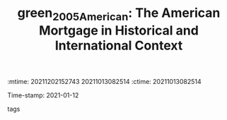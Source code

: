 :mtime:    20211202152743 20211013082514
:ctime:    20211013082514
:END:
#+TITLE: green_2005_American: The American Mortgage in Historical and International Context
Time-stamp: 2021-01-12
- tags ::


* Backlinks
[[denote:20210210T184827][Institutional comparisons]]

* FISH-5SS


|---------------------------------------------+-----|
| *Background*                                  |     |
| *Supporting Ideas*                            |     |
| *Purpose*                                     |     |
| *Originality/value (Contribution)*            |     |
| *Relevance*                                   |     |
| *Design/methodology/approach*                 |     |
| *Results*                                     |     |
| *(Interesting) Findings*                      |     |
| *Research limitations/implications (Critics)* |     |
| *Uncategorized stuff*                         |     |
| *5SS*                                         |     |
|---------------------------------------------+-----|


* Specifics comments


#+CAPTION: Mortgage terms across different countries
|-----+-------------+---------+--------------+--------------+------------------------+----------------------+----------------------------------|
|     | Typical LTV | Max LTV | 2nd Mortgage | Mortgage/GDP | Fixed term 10-20 years | Fixed term 20+ years | Repayment by fee-free redemption |
|-----+-------------+---------+--------------+--------------+------------------------+----------------------+----------------------------------|
| US  |         75% |     97% | A            |          69% | A                      | A                    | A                                |
| DEN |         80% |     80% | A            |          70% | A                      | A                    | A                                |
| FRA |         67% |    100% | L            |          25% | A                      | L                    | N                                |
| GER |         67% |     80% | A            |          53% | L                      | L                    | N                                |
| ITA |         55% |     80% | A            |          13% | L                      | L                    | N                                |
| NTL |         90% |    115% | A            |         100% | A                      | L                    | N                                |
| POR |         83% |     90% | A            |          51% | N                      | N                    | N                                |
| SPA |         70% |    100% | A            |          42% | L                      | L                    | N                                |
| UK  |         69% |    110% | A            |          69% | L                      | N                    | L                                |
| JPN |         80% |     80% |              |          36% | A                      | A                    | L                                |
| KOR |         40% |     75% | N            |          14% | L                      | N                    | A                                |
| CAN |         65% |     90% | A            |          44% | N                      | N                    | N                                |
| AUS |         63% |     80% | A            |          74% | N                      | N                    | L                                |
|-----+-------------+---------+--------------+--------------+------------------------+----------------------+----------------------------------|

* PDF highlights
:PROPERTIES:
:NOTER_DOCUMENT: ../../PDFs/Green e Wachter - 2005 - The American Mortgage in Historical and Internatio.pdf
:NOTER_PAGE: 9
:END:
